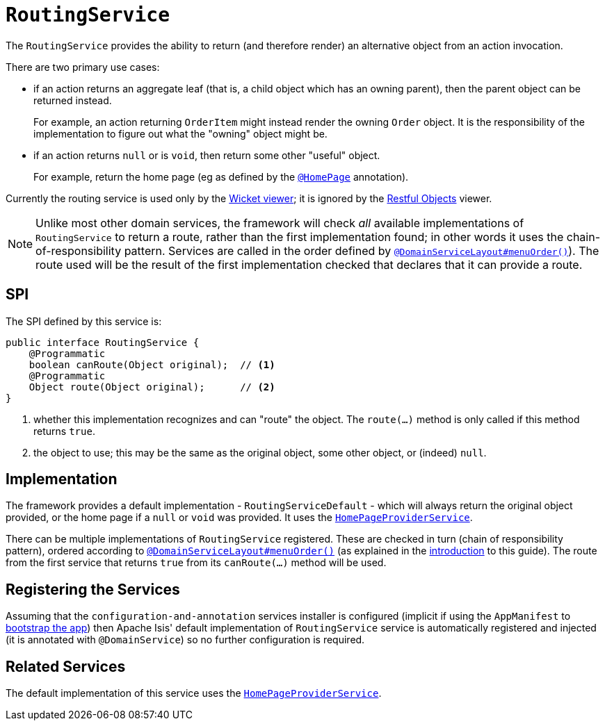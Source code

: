 [[_rgsvc_presentation-layer-spi_RoutingService]]
= `RoutingService`
:Notice: Licensed to the Apache Software Foundation (ASF) under one or more contributor license agreements. See the NOTICE file distributed with this work for additional information regarding copyright ownership. The ASF licenses this file to you under the Apache License, Version 2.0 (the "License"); you may not use this file except in compliance with the License. You may obtain a copy of the License at. http://www.apache.org/licenses/LICENSE-2.0 . Unless required by applicable law or agreed to in writing, software distributed under the License is distributed on an "AS IS" BASIS, WITHOUT WARRANTIES OR  CONDITIONS OF ANY KIND, either express or implied. See the License for the specific language governing permissions and limitations under the License.
:_basedir: ../../
:_imagesdir: images/



The `RoutingService` provides the ability to return (and therefore render) an alternative object from an action invocation.

There are two primary use cases:

* if an action returns an aggregate leaf (that is, a child object which has an owning parent), then the parent object can be
returned instead. +
+
For example, an action returning `OrderItem` might instead render the owning `Order` object.  It is the responsibility
of the implementation to figure out what the "owning" object might be.

* if an action returns `null` or is `void`, then return some other "useful" object. +
+
For example, return the home page (eg as defined by the xref:../rgant/rgant.adoc#_rgant-HomePage[`@HomePage`] annotation).

Currently the routing service is used only by the xref:../ugvw/ugvw.adoc#[Wicket viewer]; it is ignored by the xref:../ugvro/ugvro.adoc#[Restful Objects] viewer.


[NOTE]
====
Unlike most other domain services, the framework will check _all_ available implementations of
`RoutingService` to return a route, rather than the first implementation found; in other words it uses the
chain-of-responsibility pattern.  Services are called in the order defined by
xref:../rgant/rgant.adoc#_rgant-DomainServiceLayout_menuOrder[`@DomainServiceLayout#menuOrder()`]).  The route used will be the
result of the first implementation checked that declares that it can provide a route.
====


== SPI

The SPI defined by this service is:

[source,java]
----
public interface RoutingService {
    @Programmatic
    boolean canRoute(Object original);  // <1>
    @Programmatic
    Object route(Object original);      // <2>
}
----
<1> whether this implementation recognizes and can "route" the object.  The `route(...)` method is only called if this method returns `true`.
<2> the object to use; this may be the same as the original object, some other object, or (indeed) `null`.




== Implementation

The framework provides a default implementation - `RoutingServiceDefault` - which will always return the original object provided, or the home page
if a `null` or `void` was provided.  It uses the xref:../rgsvc/rgsvc.adoc#_rgsvc_application-layer-spi_HomePageProviderService[`HomePageProviderService`].

There can be multiple implementations of `RoutingService` registered.  These are checked in turn (chain of responsibility
pattern), ordered according to xref:../rgant/rgant.adoc#_rgant-DomainServiceLayout_menuOrder[`@DomainServiceLayout#menuOrder()`]
(as explained in the xref:../rgsvc/rgsvc.adoc#__rgsvc_intro_overriding-the-services[introduction] to this guide).
The route from the first service that returns `true` from its `canRoute(...)` method will be used.



== Registering the Services

Assuming that the `configuration-and-annotation` services installer is configured (implicit if using the
`AppManifest` to xref:../rgcms/rgcms.adoc#_rgcms_classes_AppManifest-bootstrapping[bootstrap the app]) then Apache Isis'
default implementation of `RoutingService` service is automatically registered and injected (it is annotated with
`@DomainService`) so no further configuration is required.



== Related Services

The default implementation of this service uses the
xref:../rgsvc/rgsvc.adoc#_rgsvc_application-layer-spi_HomePageProviderService[`HomePageProviderService`].
